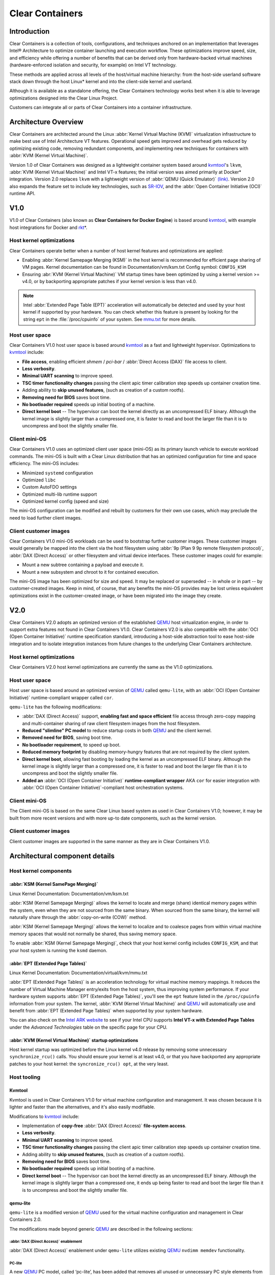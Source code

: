 .. _clear_containers.rst

Clear Containers
################

Introduction
============

Clear Containers is a collection of tools, configurations, and techniques
anchored on an implementation that leverages Intel® Architecture to optimize
container launching and execution workflow. These optimizations improve
speed, size, and efficiency while offering a number of benefits that can
be derived only from hardware-backed virtual machines (hardware-enforced
isolation and security, for example) on Intel VT technology.

These methods are applied across all levels of the host/virtual machine
hierarchy: from the host-side userland software stack down through the host
Linux* kernel and into the client-side kernel and userland. 

Although it is available as a standalone offering, the Clear Containers
technology works best when it is able to leverage optimizations designed
into the Clear Linux Project.

Customers can integrate all or parts of Clear Containers into a container
infrastructure.

.. _architecture_overview.rst

Architecture Overview
=====================

Clear Containers are architected around the Linux :abbr:`Kernel Virtual
Machine (KVM)` virtualization infrastructure to make best use of Intel
Architecture VT features. Operational speed gets improved and overhead gets
reduced by optimizing existing code, removing redundant components, and
implementing new techniques for containers with :abbr:`KVM (Kernel Virtual
Machine)`.

Version 1.0 of Clear Containers was designed as a lightweight container
system based around `kvmtool`_'s ``lkvm``, :abbr:`KVM (Kernel Virtual
Machine)` and Intel VT-x features; the initial version was aimed primarily
at Docker* integration.  Version 2.0 replaces ``lkvm`` with a lightweight
version of :abbr:`QEMU (Quick Emulator)` `(link) <http:www.qemu.org>`_.
Version 2.0 also expands the feature set to include key technologies, such
as `SR-IOV`_, and the :abbr:`Open Container Initiative (OCI)` runtime API.



V1.0
====

V1.0 of Clear Containers (also known as **Clear Containers for Docker
Engine**) is based around `kvmtool`_, with example host integrations for
Docker and `rkt`_\*.

 .. figure:: _static/images/clearcontainersV1.svg
   :align: center
   :alt: Clear Containers V1.0


Host kernel optimizations
-------------------------

Clear Containers operate better when a number of host kernel features and
optimizations are applied:

* Enabling :abbr:`Kernel Samepage Merging (KSM)` in the host kernel
  is recommended for efficient page sharing of VM pages. Kernel documentation
  can be found in Documentation/vm/ksm.txt  Config symbol: ``CONFIG_KSM``
* Ensuring :abr:`KVM (Kernel Virtual Machine)` VM startup times have been
  optimized by using a kernel version >= v4.0, or by backporting appropriate
  patches if your kernel version is less than v4.0.

.. note::

  Intel :abbr:`Extended Page Table (EPT)` acceleration will automatically be
  detected and used by your host kernel if supported by your hardware. You
  can check whether this feature is present by looking for the string ``ept``
  in the :file:`/proc/cpuinfo` of your system. See `mmu.txt`_ for more
  details.


Host user space
---------------

Clear Containers V1.0 host user space is based around `kvmtool`_ as a fast
and lightweight hypervisor. Optimizations to `kvmtool`_ include:

* **File access**, enabling efficient *shmem* / *pci-bar* / :abbr:`Direct
  Access (DAX)` file
  access to client.
* **Less verbosity**.
* **Minimal UART scanning** to improve speed.
* **TSC timer functionality changes** passing the client apic timer
  calibration step speeds up container creation time.
* Adding ability to **skip unused features**, (such as creation of a
  custom rootfs).
* **Removing need for BIOS** saves boot time.
* **No bootloader required** speeds up initial booting of a machine.
* **Direct kernel boot** -- The hypervisor can boot the kernel directly as
  an uncompressed ELF binary. Although the kernel image is slightly larger
  than a compressed one, it is faster to read and boot the larger
  file than it is to uncompress and boot the slightly smaller file.


Client mini-OS
--------------

Clear Containers V1.0 uses an optimized client user space (mini-OS) as its
primary launch vehicle to execute workload commands. The mini-OS is built
with a Clear Linux distribution that has an optimized configuration for
time and space efficiency. The mini-OS includes:

* Minimized ``systemd`` configuration
* Optimized ``libc``
* Custom AutoFDO settings
* Optimized multi-lib runtime support
* Optimized kernel config (speed and size)

The mini-OS configuration can be modified and rebuilt by customers for their
own use cases, which may preclude the need to load further client images.


Client customer images
----------------------

Clear Containers V1.0 mini-OS workloads can be used to bootstrap further
customer images. These customer images would generally be mapped into the
client via the host filesystem using :abbr:`9p (Plan 9 9p remote filesystem
protocol)`, :abbr:`DAX (Direct Access)` or other filesystem and virtual
device interfaces. These customer images could for example:

* Mount a new subtree containing a payload and execute it.
* Mount a new subsystem and chroot to it for contained execution.

The mini-OS image has been optimized for size and speed. It may be replaced
or superseded -- in whole or in part -- by customer-created images.  Keep
in mind, of course, that any benefits the mini-OS provides may be lost
unless equivalent optimizations exist in the customer-created image, or have
been migrated into the image they create.



V2.0
====

Clear Containers V2.0 adopts an optimized version of the established `QEMU`_ 
host virtualization engine, in order to support extra features not found in
Clear Containers V1.0. Clear Containers V2.0 is also compatible with the
:abbr:`OCI (Open Container Initiative)` runtime specification standard,
introducing a host-side abstraction tool to ease host-side integration and to
isolate integration instances from future changes to the underlying Clear
Containers architecture.

.. figure:: _static/images/clearcontainersV2.svg
   :align: center
   :alt: Clear Containers V2.0

Host kernel optimizations
-------------------------

Clear Containers V2.0 host kernel optimizations are currently the same as
the V1.0 optimizations.



Host user space
---------------

Host user space is based around an optimized version of `QEMU`_ called
``qemu-lite``, with an :abbr:`OCI (Open Container Initiative)`
runtime-compliant wrapper called ``cor``.

``qemu-lite`` has the following modifications:

* :abbr:`DAX (Direct Access)` support, **enabling fast and space efficient**
  file access through
  zero-copy mapping and multi-container sharing of raw client filesystem
  images from the host filesystem.
* **Reduced "slimline" PC model** to reduce startup costs in both `QEMU`_ 
  and the client kernel.
* **Removed need for BIOS**, saving boot time.
* **No bootloader requirement**, to speed up boot.
* **Reduced memory footprint** by disabling memory-hungry features that
  are not required by the client system.
* **Direct kernel boot**, allowing fast booting by loading the kernel as
  an uncompressed ELF binary. Although the kernel image is slightly larger
  than a compressed one, it is faster to read and boot the larger
  file than it is to uncompress and boot the slightly smaller file.
* **Added an** :abbr:`OCI (Open Container Initiative)` **runtime-compliant
  wrapper** AKA ``cor`` for easier integration with
  :abbr:`OCI (Open Container Initiative)`-compliant host orchestration systems.



Client mini-OS
--------------

The Client mini-OS is based on the same Clear Linux based system as used in
Clear Containers V1.0; however, it may be built from more recent versions
and with more up-to date components, such as the kernel version.


Client customer images
----------------------

Client customer images are supported in the same manner as they are in Clear
Containers V1.0.



Architectural component details
===============================

Host kernel components
----------------------

:abbr:`KSM (Kernel SamePage Merging)`
~~~~~~~~~~~~~~~~~~~~~~~~~~~~~~~~~~~~~

Linux Kernel Documentation: Documentation/vm/ksm.txt

:abbr:`KSM (Kernel Samepage Merging)` allows the kernel to locate
and merge (share) identical memory pages within the system, even
when they are not sourced from the same binary. When sourced from
the same binary, the kernel will naturally share through the
:abbr:`copy-on-write (COW)` method. 

:abbr:`KSM (Kernel Samepage Merging)` allows the kernel to localize and to
coalesce pages from within virtual machine memory spaces that would not
normally be shared, thus saving memory space.

To enable :abbr:`KSM (Kernel Samepage Merging)`, check that your host kernel
config includes ``CONFIG_KSM``, and that your host system is running the
``ksmd`` daemon.

:abbr:`EPT (Extended Page Tables)`
~~~~~~~~~~~~~~~~~~~~~~~~~~~~~~~~~~

Linux Kernel Documentation: Documentation/virtual/kvm/mmu.txt

:abbr:`EPT (Extended Page Tables)` is an acceleration technology for virtual
machine memory mappings. It reduces the number of Virtual Machine Manager
entry/exits from the host system, thus improving system performance. If your
hardware system supports :abbr:`EPT (Extended Page Tables)`, you'll see the
``ept`` feature listed in the ``/proc/cpuinfo`` information from your system.
The kernel, :abbr:`KVM (Kernel Virtual Machine)` and `QEMU`_ will
automatically use and benefit from :abbr:`EPT (Extended Page Tables)`
when supported by your system hardware.

You can also check on the `Intel ARK website`_ to see if your Intel CPU
supports **Intel VT-x with Extended Page Tables** under the *Advanced
Technologies* table on the specific page for your CPU.

:abbr:`KVM (Kernel Virtual Machine)` startup optimizations
~~~~~~~~~~~~~~~~~~~~~~~~~

Host kernel startup was optimized before the Linux kernel v4.0
release by removing some unnecessary ``synchronize_rcu()`` calls. You
should ensure your kernel is at least v4.0, or that you have backported
any appropriate patches to your host kernel:  the ``syncronize_rcu() opt``,
at the very least.

.. We should add a Persistent data (how do we do that on R/O or COW'd
  filesystems for instance?
  [do we have a standard pattern to do for these docs?]
  Persistence
  ~~~~~~~~~~~


Host tooling
------------

Kvmtool
~~~~~~~

Kvmtool is used in Clear Containers V1.0 for virtual machine
configuration and management. It was chosen because it is lighter
and faster than the alternatives, and it's also easily modifiable.

Modifications to `kvmtool`_ include:

* Implementation of **copy-free** :abbr:`DAX (Direct Access)` **file-system
  access**.
* **Less verbosity**.
* **Minimal UART scanning** to improve speed.
* **TSC timer functionality changes** passing the client apic timer
  calibration step speeds up container creation time.
* Adding ability to **skip unused features**, (such as creation of a
  custom rootfs).
* **Removing need for BIOS** saves boot time.
* **No bootloader required** speeds up initial booting of a machine.
* **Direct kernel boot** -- The hypervisor can boot the kernel directly as
  an uncompressed ELF binary. Although the kernel image is slightly larger
  than a compressed one, it ends up being faster to read and boot the larger
  file than it is to uncompress and boot the slightly smaller file.


qemu-lite
~~~~~~~~~
.. _qemu-lite:

``qemu-lite`` is a modified version of `QEMU`_ used for the virtual
machine configuration and management in Clear Containers 2.0.

The modifications made beyond generic `QEMU`_ are described in the
following sections:

:abbr:`DAX (Direct Access)` enablement
^^^^^^^^^^^^^^^^^^^^^^^^^^^^^^^^^^^^^^

:abbr:`DAX (Direct Access)` enablement under ``qemu-lite`` utilizes
existing `QEMU`_ ``nvdimm memdev`` functionality.

PC-lite
^^^^^^^

A new `QEMU`_ PC model, called ‘pc-lite’, has been added that removes
all unused or unnecessary PC style elements from the machine emulation
that are not required for the client VM. This improves both speed of
execution and memory footprint.

Cor
^^^

Cor (the Clear :abbr:`OCI (Open Container Initiative)` runtime manager)
implements the :abbr:`OCI (Open Container Initiative)` runtime specification
atop of the Clear Containers V2.0 infrastructure (such as ``qemu-lite``). By
utilizing Cor, your :abbr:`OCI (Open Container Initiative)`-compliant system
can be implemented with Clear Containers whilst also insulating
the user against any future underlying changes in Clear Containers,
thus allowing easier future integration of upgrades. Cor currently
supports :abbr:`OCI (Open Container Initiative)` runtime version 0.6.0.

Client components
~~~~~~~~~~~~~~~~~

The client-side components consist of the mini-OS kernel and root
filesystem, and optionally further customer specific items, such as
a further fuller distribution or system to load. The intention is
that customers may either extend and expand the mini-OS as required,
or they can use the mini-OS to further load a complete self-contained
image of their choice.

Client mini-OS
^^^^^^^^^^^^^^

The mini-OS is an optimized version of Clear Linux designed for the
fastest and smallest container boot. The mini-OS consists of a Linux
kernel image and root filesystem image.

* **Kernel** -- The mini-OS's kernel is a Clear Linux kernel containing
  the minimum feature set required to boot the client container. The kernel
  has optimized for space and speed. This kernel can be modified and
  re-built as desired, for specific requirements.

* :abbr:`DAX (Direct Access)` -- The :abbr:`Direct Access (DAX)` filesystem.
  (Linux Kernel Documentation: Documentation/filesystems/dax.txt)  Mapping
  host-side files into the memory map of the client allows the use of
  :abbr:`DAX (Direct Access)` to directly mount those files, bypassing the
  client side page cache and the virtual device mechanisms between host and
  client. This allows efficient zero-copy mapping and replaces costly virtual
  device manipulations with efficient page fault handling, thus being faster
  and more space-efficient than other filesystem mount methods. :abbr:`DAX
  (Direct Access)` is enabled in Clear Containers V1.0 using a shmem PCI-BAR
  mechanism configured by `kvmtool`_.

  .. figure:: _static/images/dax-v1.svg
  	 :align: center

  :abbr:`DAX (Direct Access)` is enabled in Clear Containers V2.0 using an
  NVDIMM `QEMU`_ memdev mechanism:

    .. figure:: _static/images/dax-v2.svg
  	 :align: center

  :abbr:`DAX (Direct Access)` can only be used to mount single flat files
  from the host side (such as uncompressed filesystems), and not trees of
  files in the host filesystem. More than one :abbr:`DAX (Direct Access)`
  mount can be utilized though. :abbr:`DAX (Direct Access)` is limited only
  by the virtual address space available, so it can easily accommodate large
  file mappings.

  :abbr:`DAX (Direct Access)` support was introduced in v4.0 of the kernel.
  Also see the `qemu-lite`_ section.

* **Rootfs image** -- The mini-OS rootfs image is a Clear Linux
  rootfs. It can execute the client workload and be modified and
  extended using the Clear Linux bundle method to enable further
  features as necessary. It can also be used to further execute
  another client container image, such as a different Linux
  distribution.


Customer Client images and workloads
~~~~~~~~~~~~~~~~~~~~~~~~~~~~~~~~~~~~

Customers may utilize their own client images by instructing
the mini-OS to execute them using as the mini-OS workload. Please
refer to the Clear Containers integration guide for more details.

Integration examples
--------------------

For examples of integrating and adopting Clear Containers
technology, please consult the ‘Clear Containers Integration Guide’
section. 

FAQ
===

Q. **"Can I run Clear Containers on any host Linux?"**

A. Yes, any up-to date or recent Linux host should be able to run Clear
   Containers, as long as the host system kernel contains the necessary
   features and is configured with the necessary support enabled.

..   [to do: finish this section]

Q. **"Do I need to use all of Clear Containers, or can I cherry pick parts?"**

A. You can cherry pick the parts of Clear Containers you need. Some parts
   will make your life generally easier (such as the `QEMU`_ wrapper tool
   ``cor``) and will help insulate you from future development changes, so you
   should consider which parts you need for which features. The client
   side obviously can be quite flexible in its configuration depending
   on the deployment environment.

Q. **"Can I use Clear Containers technology to run other VMs, not just
   container style ones?"**

A. Yes, the underlying mechanisms and accelerations used for Clear
   Containers can be applied to any Virtual Machine setup, not just
   those that are based around a container style workflow.






.. _SR-IOV: http://www.intel.com/content/www/us/en/pci-express/pci-sig-sr-iov-primer-sr-iov-technology-paper.html
.. _QEMU: http://www.qemu.org
.. _mmu.txt:  Documentation/virtual/kvm/mmu.txt
.. _Intel ARK website: http://ark.intel.com
.. _kvmtool: https://git.kernel.org/cgit/linux/kernel/git/will/kvmtool.git/
.. _rkt: https://coreos.com/rkt/

